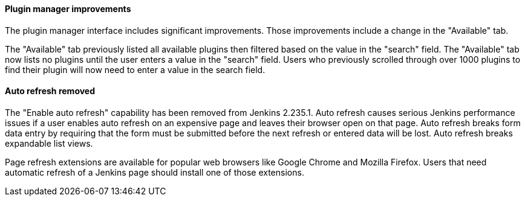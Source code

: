 ==== Plugin manager improvements

The plugin manager interface includes significant improvements.
Those improvements include a change in the "Available" tab.

The "Available" tab previously listed all available plugins then filtered based on the value in the "search" field.
The "Available" tab now lists no plugins until the user enters a value in the "search" field.
Users who previously scrolled through over 1000 plugins to find their plugin will now need to enter a value in the search field.

==== Auto refresh removed

The "Enable auto refresh" capability has been removed from Jenkins 2.235.1.
Auto refresh causes serious Jenkins performance issues if a user enables auto refresh on an expensive page and leaves their browser open on that page.
Auto refresh breaks form data entry by requiring that the form must be submitted before the next refresh or entered data will be lost.
Auto refresh breaks expandable list views.

Page refresh extensions are available for popular web browsers like Google Chrome and Mozilla Firefox.
Users that need automatic refresh of a Jenkins page should install one of those extensions.
